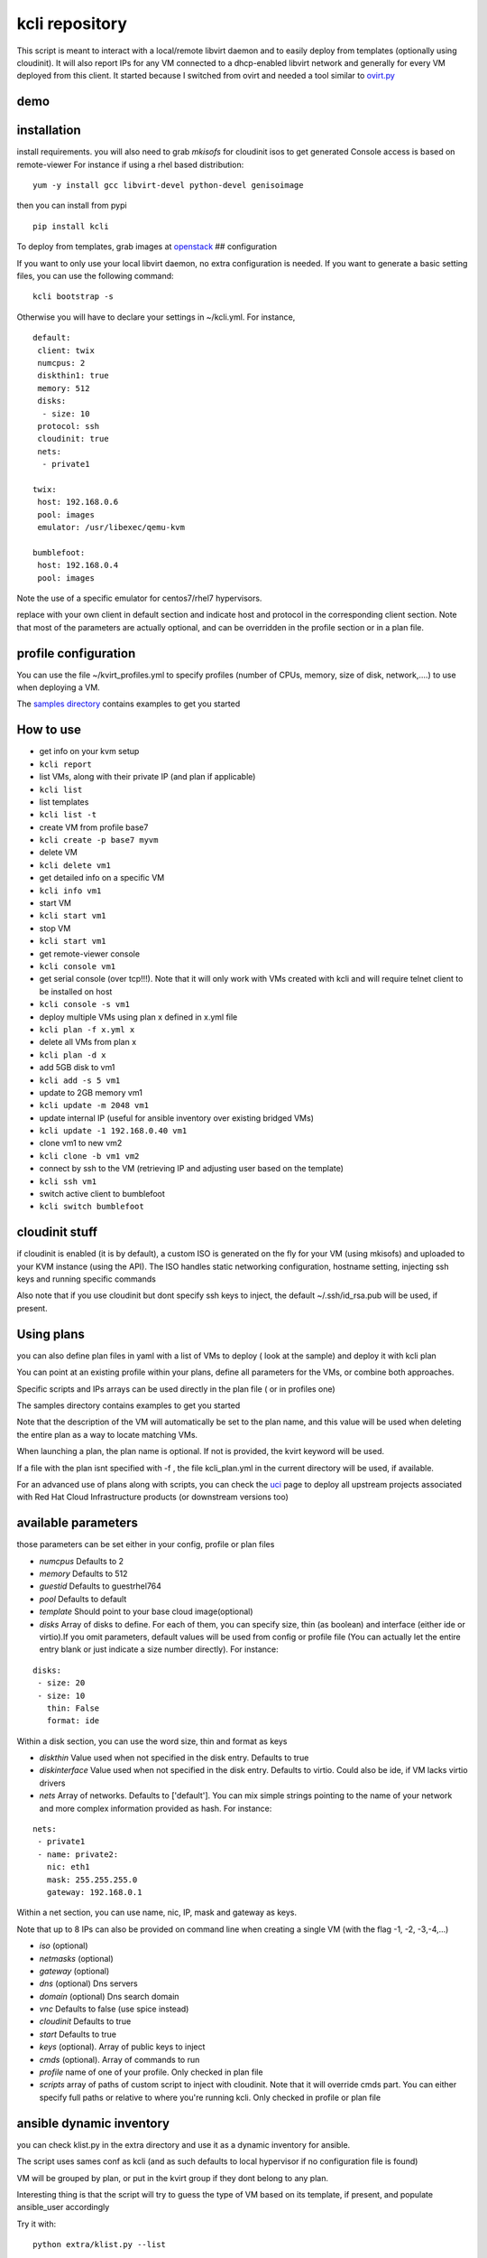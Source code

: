 kcli repository
===============

|Build Status| |Pypi|

This script is meant to interact with a local/remote libvirt daemon and
to easily deploy from templates (optionally using cloudinit). It will
also report IPs for any VM connected to a dhcp-enabled libvirt network
and generally for every VM deployed from this client. It started because
I switched from ovirt and needed a tool similar to
`ovirt.py <https://github.com/karmab/ovirt>`__

demo
----

|asciicast|

installation
------------

install requirements. you will also need to grab *mkisofs* for cloudinit
isos to get generated Console access is based on remote-viewer For
instance if using a rhel based distribution:

::

    yum -y install gcc libvirt-devel python-devel genisoimage

then you can install from pypi

::

    pip install kcli

To deploy from templates, grab images at
`openstack <http://docs.openstack.org/image-guide/obtain-images.html>`__
## configuration

If you want to only use your local libvirt daemon, no extra
configuration is needed. If you want to generate a basic setting files,
you can use the following command:

::

    kcli bootstrap -s 

Otherwise you will have to declare your settings in ~/kcli.yml. For
instance,

::

    default:
     client: twix
     numcpus: 2
     diskthin1: true
     memory: 512
     disks:
      - size: 10
     protocol: ssh
     cloudinit: true
     nets:
      - private1

    twix:
     host: 192.168.0.6
     pool: images
     emulator: /usr/libexec/qemu-kvm

    bumblefoot:
     host: 192.168.0.4
     pool: images

Note the use of a specific emulator for centos7/rhel7 hypervisors.

replace with your own client in default section and indicate host and
protocol in the corresponding client section. Note that most of the
parameters are actually optional, and can be overridden in the profile
section or in a plan file.

profile configuration
---------------------

You can use the file ~/kvirt\_profiles.yml to specify profiles (number
of CPUs, memory, size of disk, network,....) to use when deploying a VM.

The `samples
directory <https://github.com/karmab/kcli/tree/master/samples>`__
contains examples to get you started

How to use
----------

-  get info on your kvm setup
-  ``kcli report``
-  list VMs, along with their private IP (and plan if applicable)
-  ``kcli list``
-  list templates
-  ``kcli list -t``
-  create VM from profile base7
-  ``kcli create -p base7 myvm``
-  delete VM
-  ``kcli delete vm1``
-  get detailed info on a specific VM
-  ``kcli info vm1``
-  start VM
-  ``kcli start vm1``
-  stop VM
-  ``kcli start vm1``
-  get remote-viewer console
-  ``kcli console vm1``
-  get serial console (over tcp!!!). Note that it will only work with
   VMs created with kcli and will require telnet client to be installed
   on host
-  ``kcli console -s vm1``
-  deploy multiple VMs using plan x defined in x.yml file
-  ``kcli plan -f x.yml x``
-  delete all VMs from plan x
-  ``kcli plan -d x``
-  add 5GB disk to vm1
-  ``kcli add -s 5 vm1``
-  update to 2GB memory vm1
-  ``kcli update -m 2048 vm1``
-  update internal IP (useful for ansible inventory over existing
   bridged VMs)
-  ``kcli update -1 192.168.0.40 vm1``
-  clone vm1 to new vm2
-  ``kcli clone -b vm1 vm2``
-  connect by ssh to the VM (retrieving IP and adjusting user based on
   the template)
-  ``kcli ssh vm1``
-  switch active client to bumblefoot
-  ``kcli switch bumblefoot``

cloudinit stuff
---------------

if cloudinit is enabled (it is by default), a custom ISO is generated on
the fly for your VM (using mkisofs) and uploaded to your KVM instance
(using the API). The ISO handles static networking configuration,
hostname setting, injecting ssh keys and running specific commands

Also note that if you use cloudinit but dont specify ssh keys to inject,
the default ~/.ssh/id\_rsa.pub will be used, if present.

Using plans
-----------

you can also define plan files in yaml with a list of VMs to deploy (
look at the sample) and deploy it with kcli plan

You can point at an existing profile within your plans, define all
parameters for the VMs, or combine both approaches.

Specific scripts and IPs arrays can be used directly in the plan file (
or in profiles one)

The samples directory contains examples to get you started

Note that the description of the VM will automatically be set to the
plan name, and this value will be used when deleting the entire plan as
a way to locate matching VMs.

When launching a plan, the plan name is optional. If not is provided,
the kvirt keyword will be used.

If a file with the plan isnt specified with -f , the file kcli\_plan.yml
in the current directory will be used, if available.

For an advanced use of plans along with scripts, you can check the
`uci <uci/README.md>`__ page to deploy all upstream projects associated
with Red Hat Cloud Infrastructure products (or downstream versions too)

available parameters
--------------------

those parameters can be set either in your config, profile or plan files

-  *numcpus* Defaults to 2
-  *memory* Defaults to 512
-  *guestid* Defaults to guestrhel764
-  *pool* Defaults to default
-  *template* Should point to your base cloud image(optional)
-  *disks* Array of disks to define. For each of them, you can specify
   size, thin (as boolean) and interface (either ide or virtio).If you
   omit parameters, default values will be used from config or profile
   file (You can actually let the entire entry blank or just indicate a
   size number directly). For instance:

::

    disks:
     - size: 20
     - size: 10
       thin: False
       format: ide

Within a disk section, you can use the word size, thin and format as
keys

-  *diskthin* Value used when not specified in the disk entry. Defaults
   to true
-  *diskinterface* Value used when not specified in the disk entry.
   Defaults to virtio. Could also be ide, if VM lacks virtio drivers
-  *nets* Array of networks. Defaults to ['default']. You can mix simple
   strings pointing to the name of your network and more complex
   information provided as hash. For instance:

::

    nets:
     - private1
     - name: private2:
       nic: eth1
       mask: 255.255.255.0
       gateway: 192.168.0.1

Within a net section, you can use name, nic, IP, mask and gateway as
keys.

Note that up to 8 IPs can also be provided on command line when creating
a single VM (with the flag -1, -2, -3,-4,...)

-  *iso* (optional)
-  *netmasks* (optional)
-  *gateway* (optional)
-  *dns* (optional) Dns servers
-  *domain* (optional) Dns search domain
-  *vnc* Defaults to false (use spice instead)
-  *cloudinit* Defaults to true
-  *start* Defaults to true
-  *keys* (optional). Array of public keys to inject
-  *cmds* (optional). Array of commands to run
-  *profile* name of one of your profile. Only checked in plan file
-  *scripts* array of paths of custom script to inject with cloudinit.
   Note that it will override cmds part. You can either specify full
   paths or relative to where you're running kcli. Only checked in
   profile or plan file

ansible dynamic inventory
-------------------------

you can check klist.py in the extra directory and use it as a dynamic
inventory for ansible.

The script uses sames conf as kcli (and as such defaults to local
hypervisor if no configuration file is found)

VM will be grouped by plan, or put in the kvirt group if they dont
belong to any plan.

Interesting thing is that the script will try to guess the type of VM
based on its template, if present, and populate ansible\_user
accordingly

Try it with:

::

    python extra/klist.py --list

    ansible all -i extra/klist.py -m ping

issues found with cloud images
------------------------------

-  for ubuntu latest images (xenial), one needs to use something like
   guestfish to edit /boot/grub/grub.cfg and /etc/default/grub and
   remove console=ttyS0 from it.
-  Also note that you need to install python-simplejson (actually
   bringing python2.7) to allow ansible to work on ubuntu
-  debian images are freezing. rebooting fixes the issue but as such
   cloudinit doesnt get applied...

Problems?
---------

Send me a mail at karimboumedhel@gmail.com !

Mac Fly!!!

karmab

.. |Build Status| image:: https://travis-ci.org/karmab/kcli.svg?branch=master
   :target: https://travis-ci.org/karmab/kcli
.. |Pypi| image:: http://img.shields.io/pypi/v/kcli.svg
   :target: https://pypi.python.org/pypi/kcli/
.. |asciicast| image:: https://asciinema.org/a/3p0cn60p0c0j9wd3hzyrs4m0f.png
   :target: https://asciinema.org/a/3p0cn60p0c0j9wd3hzyrs4m0f?autoplay=1
